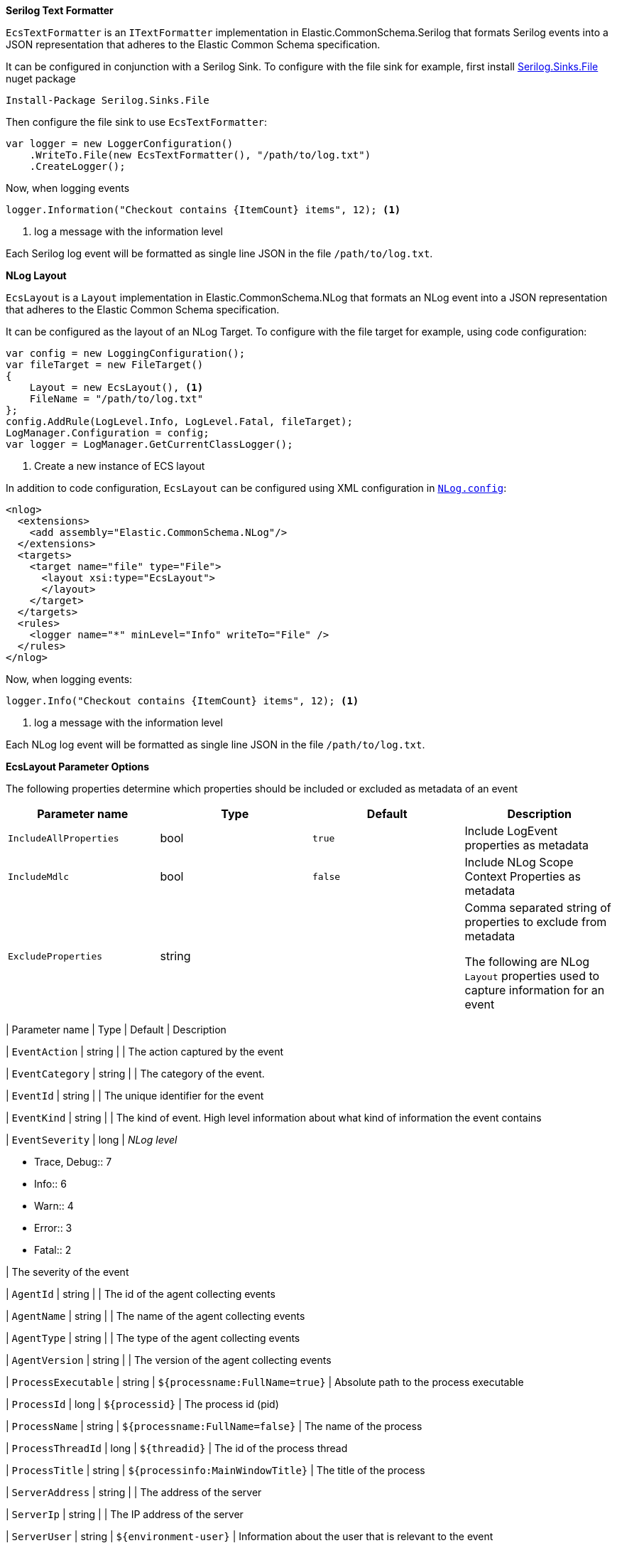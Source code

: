// tag::serilog[]
**Serilog Text Formatter**

`EcsTextFormatter` is an `ITextFormatter` implementation in 
Elastic.CommonSchema.Serilog that formats Serilog events into 
a JSON representation that adheres to the Elastic Common Schema specification.

It can be configured in conjunction with a Serilog Sink. To configure
with the file sink for example, first install 
https://www.nuget.org/packages/Serilog.Sinks.File/[Serilog.Sinks.File] nuget
package

[source,sh]
----
Install-Package Serilog.Sinks.File
----

Then configure the file sink to use `EcsTextFormatter`:

[source,csharp]
----
var logger = new LoggerConfiguration()
    .WriteTo.File(new EcsTextFormatter(), "/path/to/log.txt")
    .CreateLogger();
----

Now, when logging events

[source,csharp]
----
logger.Information("Checkout contains {ItemCount} items", 12); <1>
----
<1> log a message with the information level

Each Serilog log event will be formatted as single line JSON in the file
`/path/to/log.txt`. 

// end::serilog[]

// tag::nlog[]
**NLog Layout**

`EcsLayout` is a `Layout` implementation in Elastic.CommonSchema.NLog that
formats an NLog event into a JSON representation that adheres to the 
Elastic Common Schema specification.

It can be configured as the layout of an NLog Target. To configure
with the file target for example, using code configuration:

[source, csharp]
----
var config = new LoggingConfiguration();
var fileTarget = new FileTarget() 
{
    Layout = new EcsLayout(), <1>
    FileName = "/path/to/log.txt"
};
config.AddRule(LogLevel.Info, LogLevel.Fatal, fileTarget);
LogManager.Configuration = config;
var logger = LogManager.GetCurrentClassLogger();
----
<1> Create a new instance of ECS layout

In addition to code configuration, `EcsLayout` can be configured using 
XML configuration in https://github.com/nlog/NLog/wiki/Configuration-file[`NLog.config`]:

[source,xml]
----
<nlog>
  <extensions>
    <add assembly="Elastic.CommonSchema.NLog"/>
  </extensions>
  <targets>
    <target name="file" type="File">
      <layout xsi:type="EcsLayout">
      </layout>
    </target>
  </targets>
  <rules>
    <logger name="*" minLevel="Info" writeTo="File" />
  </rules>
</nlog>
----

Now, when logging events:

[source,csharp]
----
logger.Info("Checkout contains {ItemCount} items", 12); <1>
----
<1> log a message with the information level

Each NLog log event will be formatted as single line JSON in the file
`/path/to/log.txt`.

**EcsLayout Parameter Options**

The following properties determine which properties should be included
or excluded as metadata of an event

|===
| Parameter name | Type | Default | Description

| `IncludeAllProperties`
| bool
| `true`
| Include LogEvent properties as metadata

| `IncludeMdlc`
| bool
| `false`
| Include NLog Scope Context Properties as metadata

| `ExcludeProperties`
| string
| 
| Comma separated string of properties to exclude from metadata

The following are NLog `Layout` properties used to capture
information for an event

|===
| Parameter name | Type | Default | Description

| `EventAction`
| string 
| 
| The action captured by the event

| `EventCategory`
| string
| 
| The category of the event.

| `EventId`
| string
|
| The unique identifier for the event

| `EventKind`
| string
|
| The kind of event. High level information about what kind of information the event contains

| `EventSeverity`
| long
| _NLog level_

* Trace, Debug:: 7
* Info:: 6
* Warn:: 4
* Error:: 3
* Fatal:: 2

| The severity of the event

| `AgentId`
| string
| 
| The id of the agent collecting events

| `AgentName`
| string
| 
| The name of the agent collecting events

| `AgentType`
| string
| 
| The type of the agent collecting events

| `AgentVersion`
| string
| 
| The version of the agent collecting events

| `ProcessExecutable`
| string
| `${processname:FullName=true}`
| Absolute path to the process executable

| `ProcessId`
| long
| `${processid}`
| The process id (pid)

| `ProcessName`
| string
| `${processname:FullName=false}`
| The name of the process

| `ProcessThreadId`
| long
| `${threadid}`
| The id of the process thread

| `ProcessTitle`
| string
| `${processinfo:MainWindowTitle}`
| The title of the process

| `ServerAddress`
| string
| 
| The address of the server

| `ServerIp`
| string
| 
| The IP address of the server

| `ServerUser`
| string
| `${environment-user}`
| Information about the user that is relevant to the event

| `HostId`
| string
| 
| Unique host id. Hostnames are not always unique, so use an id that is meaningful in your environment

| `HostIp`
|
| `${local-ip:cachedSeconds=60}` _(requires NLog 4.6.8+)_
| The IP address of the host

| `HostName`
| string
| `${machinename}`
| The name of the host

| `LogOriginCallSiteMethod`
| string
| `${exception:format=method}`
| The name of the function or method which originated the event

| `LogOriginCallSiteFile`
| string
| `${exception:format=source}`
| The file containing the source code which originated the event

| `LogOriginCallSiteLine`
| string
|
| The line number of the file containing the source code which originated the event

|===

// end::nlog[]